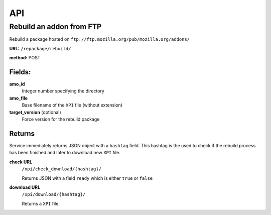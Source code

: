 .. _repackage-api:

===
API
===

Rebuild an addon from FTP
#########################

Rebuild a package hosted on ``ftp://ftp.mozilla.org/pub/mozilla.org/addons/``

**URL:** ``/repackage/rebuild/``

**method:** POST

Fields:
-------

**amo_id**
   Integer number specifying the directory

**amo_file**
   Base filename of the ``XPI`` file (without extension)

**target_version** (optional)
   Force version for the rebuild package

Returns
-------

Service immediately returns JSON object with a ``hashtag`` field. 
This hashtag is the used to check if the rebuild process has been
finished and later to download new ``XPI`` file.

**check URL**
   ``/xpi/check_download/{hashtag}/``

   Returns JSON with a field ``ready`` which is either ``true`` or
   ``false``

**download URL**
   ``/xpi/download/{hashtag}/``

   Returns a ``XPI`` file.

